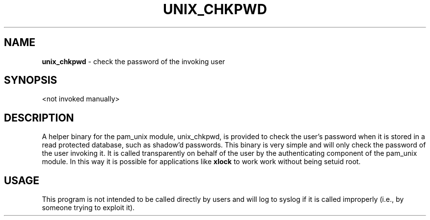 .TH UNIX_CHKPWD 8 "4 Jun 1999" "Linux-PAM 0.69" "Linux-PAM Manual"
.SH NAME
\fBunix_chkpwd\fR \- check the password of the invoking user
.SH SYNOPSIS
<not invoked manually>
.SH DESCRIPTION
A helper binary for the pam_unix module, unix_chkpwd, is provided to check
the user's password when it is stored in a read protected database, such as
shadow'd passwords. This binary is very simple and will only check the password
of the user invoking it. It is called transparently on behalf of the user by
the authenticating component of the pam_unix module. In this way it is possible
for applications like
.B xlock
to work work without being setuid root. 
.SH USAGE
This program is not intended to be called directly by users and will log to syslog
if it is called improperly (i.e., by someone trying to exploit it).
